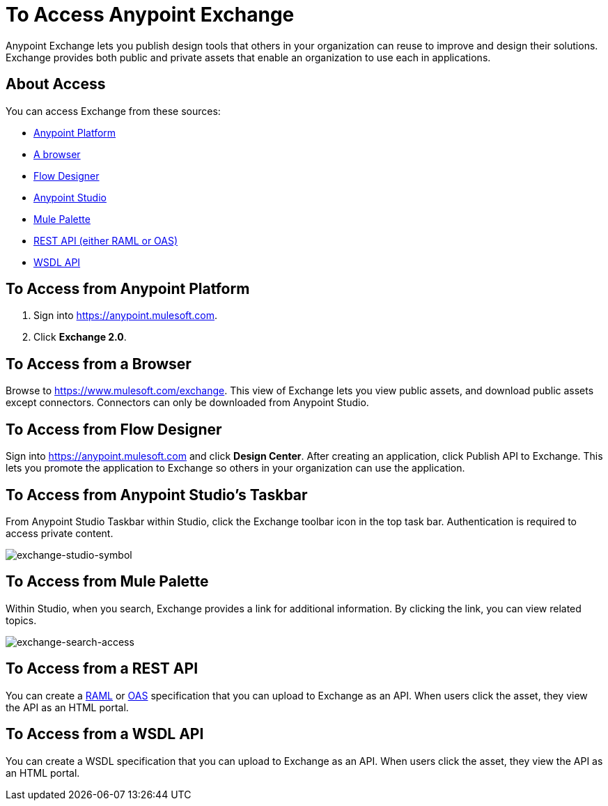 = To Access Anypoint Exchange
:keywords: exchange, access, anypoint exchange

Anypoint Exchange lets you publish design tools that
others in your organization can reuse to improve and
design their solutions. Exchange provides both public
and private assets that enable an organization to 
use each in applications.

== About Access

You can access Exchange from these sources:

* xref:fromapt[Anypoint Platform]
* xref:frombrow[A browser]
* xref:fromflowd[Flow Designer]
* xref:fromstu[Anypoint Studio]
* xref:frompal[Mule Palette]
* xref:fromrest[REST API (either RAML or OAS)]
* xref:fromwsdl[WSDL API]

[[fromapt]]
== To Access from Anypoint Platform

. Sign into link:https://anypoint.mulesoft.com[https://anypoint.mulesoft.com].
. Click *Exchange 2.0*.

[[frombrow]]
== To Access from a Browser

Browse to link:https://www.mulesoft.com/exchange[https://www.mulesoft.com/exchange]. This view of Exchange lets you view public assets, and download public assets except connectors. Connectors can only be downloaded from Anypoint Studio.

[[fromflowd]]
== To Access from Flow Designer

Sign into link:https://anypoint.mulesoft.com[https://anypoint.mulesoft.com] and click *Design Center*. After
creating an application, click Publish API to Exchange. This lets you  promote the application
to Exchange so others in your organization can use the application.

[[fromstu]]
== To Access from Anypoint Studio's Taskbar

From Anypoint Studio Taskbar within Studio, click the Exchange toolbar icon in the top task bar. Authentication is required to access private content.

image:exchange-studio-symbol.png[exchange-studio-symbol]

[[frompal]]
== To Access from Mule Palette

Within Studio, when you search, Exchange provides a link for additional information. 
By clicking the link, you can view related topics.

image:exchange-search-access.png[exchange-search-access]

[[fromrest]]
== To Access from a REST API

You can create a link:http://www.raml.org[RAML] or 
link:http://www.openapis.org[OAS] specification that you
can upload to Exchange as an API. When users click the 
asset, they view the API as an HTML portal.

[[fromwsdl]]
== To Access from a WSDL API

You can create a WSDL specification that you
can upload to Exchange as an API. When users click the 
asset, they view the API as an HTML portal.
